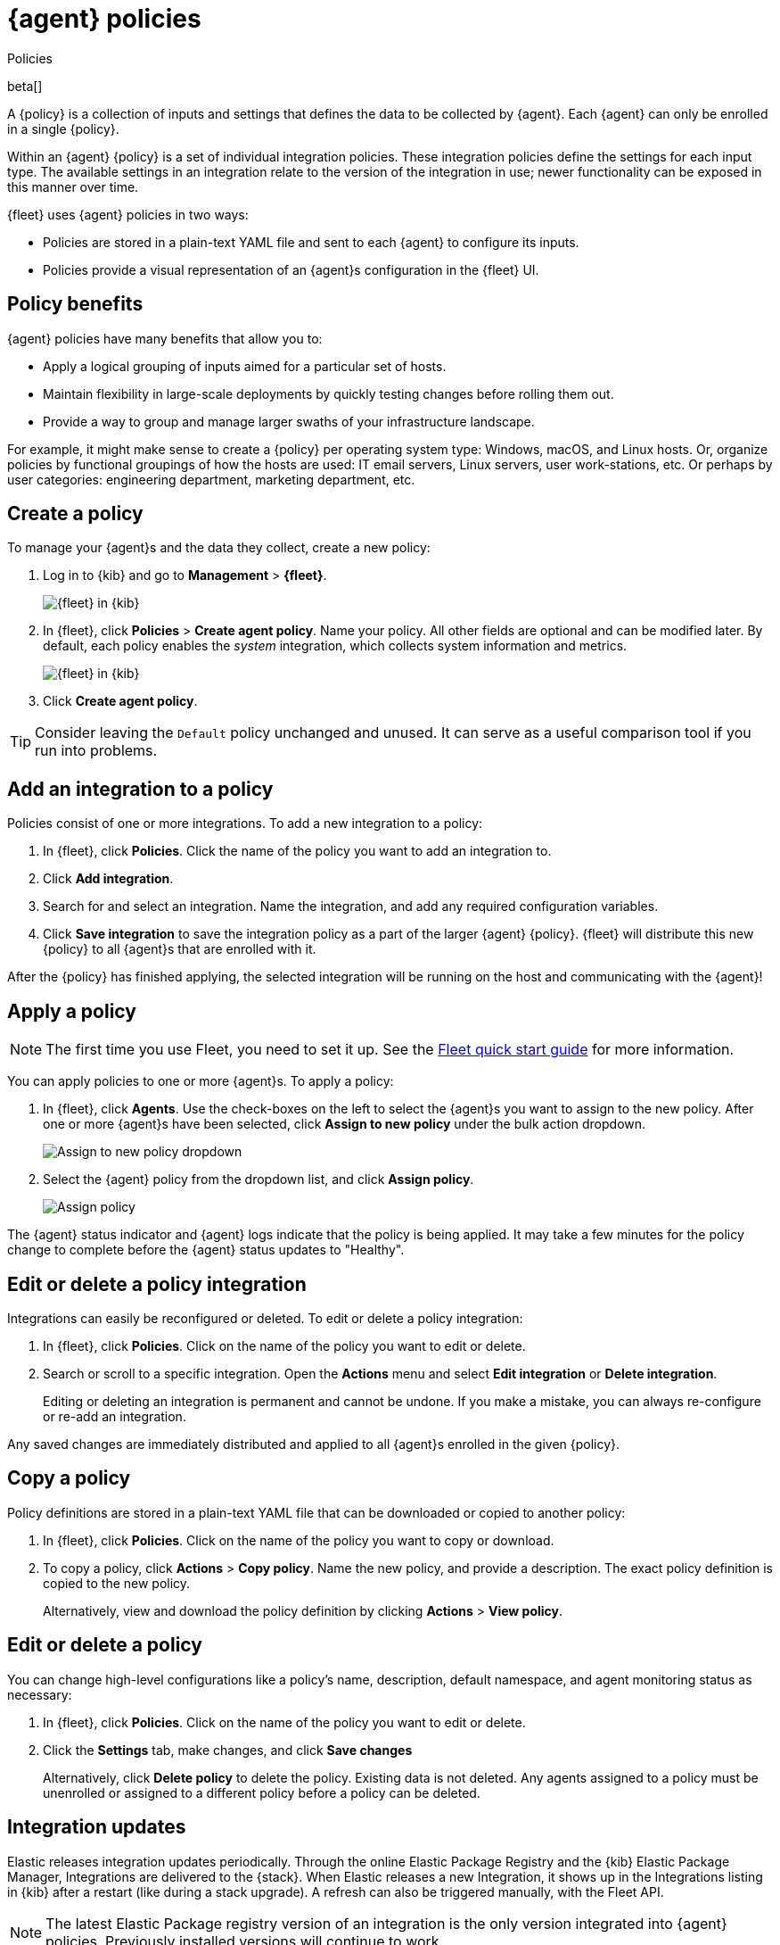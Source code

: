 [[agent-policy]]
[role="xpack"]
= {agent} policies

++++
<titleabbrev>Policies</titleabbrev>
++++

beta[]

A {policy} is a collection of inputs and settings that defines the data to be collected
by {agent}. Each {agent} can only be enrolled in a single {policy}.

Within an {agent} {policy} is a set of individual integration policies.
These integration policies define the settings for each input type.
The available settings in an integration relate to the version of
the integration in use; newer functionality can be exposed in this manner over time.

{fleet} uses {agent} policies in two ways:

* Policies are stored in a plain-text YAML file and sent to each {agent} to configure its inputs.
* Policies provide a visual representation of an {agent}s configuration
in the {fleet} UI.

[discrete]
[[policy-benefits]]
== Policy benefits

{agent} policies have many benefits that allow you to:

* Apply a logical grouping of inputs aimed for a particular set of hosts.
* Maintain flexibility in large-scale deployments by quickly testing changes before rolling them out.
* Provide a way to group and manage larger swaths of your infrastructure landscape.

For example, it might make sense to create a {policy} per operating system type:
Windows, macOS, and Linux hosts.
Or, organize policies by functional groupings of how the hosts are
used: IT email servers, Linux servers, user work-stations, etc.
Or perhaps by user categories: engineering department, marketing department, etc.

[discrete]
[[create-a-policy]]
== Create a policy

To manage your {agent}s and the data they collect, create a new policy:

. Log in to {kib} and go to *Management* > *{fleet}*.
+
[role="screenshot"]
image::images/kibana-fleet-start.png[{fleet} in {kib}]

. In {fleet}, click *Policies* > *Create agent policy*.
Name your policy. All other fields are optional and can be modified later.
By default, each policy enables the _system_ integration, which collects system information and metrics.
+
[role="screenshot"]
image::images/create-agent-policy.png[{fleet} in {kib}]

. Click *Create agent policy*.

TIP: Consider leaving the `Default` policy unchanged and unused.
It can serve as a useful comparison tool if you run into problems.

[discrete]
[[add-integration]]
== Add an integration to a policy

Policies consist of one or more integrations.
To add a new integration to a policy:

. In {fleet}, click *Policies*.
Click the name of the policy you want to add an integration to.

. Click *Add integration*.

. Search for and select an integration.
Name the integration, and add any required configuration variables.

. Click *Save integration* to save the integration policy as a part of the larger {agent} {policy}.
{fleet} will distribute this new {policy} to all {agent}s that are enrolled with it.

After the {policy} has finished applying, the selected integration will be running on the host
and communicating with the {agent}!

[discrete]
[[apply-a-policy]]
== Apply a policy

NOTE: The first time you use Fleet, you need to set it up.
See the <<fleet-quick-start,Fleet quick start guide>> for more information.

You can apply policies to one or more {agent}s.
To apply a policy:

. In {fleet}, click *Agents*.
Use the check-boxes on the left to select the {agent}s you want to assign to the new policy.
After one or more {agent}s have been selected, click *Assign to new policy* under the bulk action dropdown.
+
[role="screenshot"]
image::images/apply-agent-policy.png[Assign to new policy dropdown]

. Select the {agent} policy from the dropdown list, and click *Assign policy*.
+
[role="screenshot"]
image::images/assign-policy.png[Assign policy]

The {agent} status indicator and {agent} logs indicate that the policy is being applied.
It may take a few minutes for the policy change to complete before the {agent} status updates to "Healthy".

[discrete]
[[policy-edit-or-delete]]
== Edit or delete a policy integration

Integrations can easily be reconfigured or deleted.
To edit or delete a policy integration:

. In {fleet}, click *Policies*.
Click on the name of the policy you want to edit or delete.

. Search or scroll to a specific integration.
Open the *Actions* menu and select *Edit integration* or *Delete integration*.
+
Editing or deleting an integration is permanent and cannot be undone.
If you make a mistake, you can always re-configure or re-add an integration.

Any saved changes are immediately distributed and applied to all {agent}s enrolled in the given {policy}.

[discrete]
[[copy-policy]]
== Copy a policy

Policy definitions are stored in a plain-text YAML file that can be downloaded or copied to another policy:

. In {fleet}, click *Policies*.
Click on the name of the policy you want to copy or download.

. To copy a policy, click *Actions* > *Copy policy*.
Name the new policy, and provide a description.
The exact policy definition is copied to the new policy.
+
Alternatively, view and download the policy definition by clicking *Actions* > *View policy*.

[discrete]
[[policy-main-settings]]
== Edit or delete a policy

You can change high-level configurations like a policy's name, description, default namespace,
and agent monitoring status as necessary:

. In {fleet}, click *Policies*.
Click on the name of the policy you want to edit or delete.

. Click the *Settings* tab, make changes, and click *Save changes*
+
Alternatively, click *Delete policy* to delete the policy.
Existing data is not deleted.
Any agents assigned to a policy must be unenrolled or assigned to a different policy before a policy can be deleted.

[discrete]
[[integration-updates]]
== Integration updates

Elastic releases integration updates periodically.
Through the online Elastic Package Registry and the {kib} Elastic Package Manager, Integrations are delivered to the {stack}. When Elastic releases a new Integration, it shows up in the Integrations listing in {kib} after a restart (like during a stack upgrade).
// to do: link to the Fleet API docs
A refresh can also be triggered manually, with the Fleet API.

NOTE: The latest Elastic Package registry version of an integration is the only version
integrated into {agent} policies. Previously installed versions will continue to work.

[discrete]
[[update-an-integration]]
=== Update an integration

. In {fleet}, click *Integrations*.
Search for and select the integration you'd like to update.

. If an update is available, click *Update*.
+
Because updates can change the behavior of hosts,
they must be explicitly requested in the {fleet} app.

. <<create-a-policy,Create a new policy>>.

. <<add-integration,Add the integration to the policy>>.
The newer version is automatically used

. <<apply-a-policy,Apply the policy>> to an {agent}.
+
TIP: In larger deployments, you should test integration updates on a sample {agent}
before rolling out a larger upgrade initiative.
Only after a small trial is deemed successful should the updated policy be
<<roll-out-an-integration,rolled out all hosts>>.

[discrete]
[[roll-out-an-integration]]
=== Roll-out an integration update

After successfully testing an integration update,
it can be safely rolled-out to additional hosts:

. In {fleet}, click *Policies*.
Click on the name of the policy you want to edit or delete.

. Search or scroll to a specific integration.
Open the *Actions* menu and select *Delete integration*.

. Click *Add integration* and re-add the freshly deleted integration.
The updated version will be used and applied to all {agent}s.

. Repeat this process for each policy with the out-of-date integration.

NOTE: In some instances, for example, when there are hundreds or thousands of different {agent}s and
policies that need to be updated, this upgrade path is not feasible.
In this case, update one policy and use the <<copy-policy>> action to apply the updated policy versions to additional policies.
This method's downside is losing
the granularity of assessing the individual Integration version changes individually across policies.
